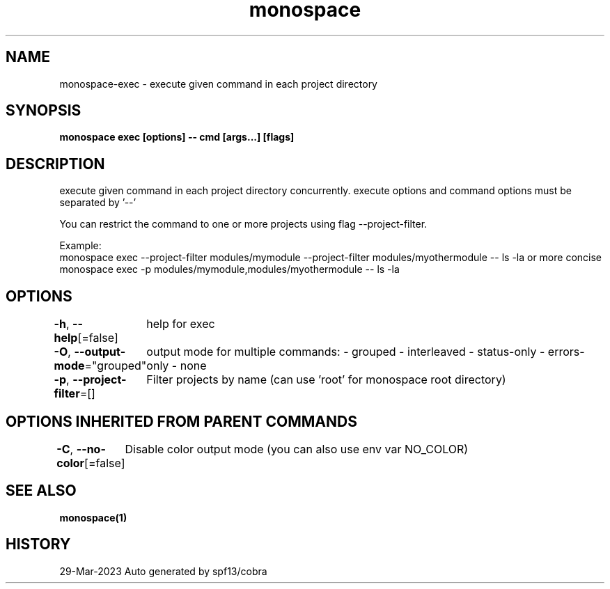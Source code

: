 .nh
.TH "monospace" "1" "Mar 2023" "Auto generated by spf13/cobra" ""

.SH NAME
.PP
monospace-exec - execute given command in each project directory


.SH SYNOPSIS
.PP
\fBmonospace exec [options] -- cmd [args...] [flags]\fP


.SH DESCRIPTION
.PP
execute given command in each project directory concurrently.
execute options and command options must be separated by '--'

.PP
You can restrict the command to one or more projects using flag --project-filter.

.PP
Example:
  monospace exec --project-filter modules/mymodule --project-filter modules/myothermodule -- ls -la
or more concise
  monospace exec -p modules/mymodule,modules/myothermodule -- ls -la


.SH OPTIONS
.PP
\fB-h\fP, \fB--help\fP[=false]
	help for exec

.PP
\fB-O\fP, \fB--output-mode\fP="grouped"
	output mode for multiple commands:
- grouped
- interleaved
- status-only
- errors-only
- none

.PP
\fB-p\fP, \fB--project-filter\fP=[]
	Filter projects by name (can use 'root' for monospace root directory)


.SH OPTIONS INHERITED FROM PARENT COMMANDS
.PP
\fB-C\fP, \fB--no-color\fP[=false]
	Disable color output mode (you can also use env var NO_COLOR)


.SH SEE ALSO
.PP
\fBmonospace(1)\fP


.SH HISTORY
.PP
29-Mar-2023 Auto generated by spf13/cobra
